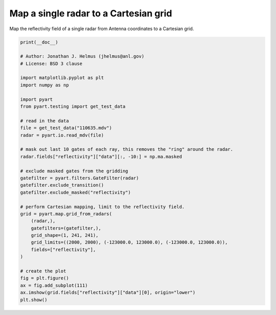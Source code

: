 
.. DO NOT EDIT.
.. THIS FILE WAS AUTOMATICALLY GENERATED BY SPHINX-GALLERY.
.. TO MAKE CHANGES, EDIT THE SOURCE PYTHON FILE:
.. "examples/mapping/plot_map_one_radar_to_grid.py"
.. LINE NUMBERS ARE GIVEN BELOW.

.. only:: html

    .. note::
        :class: sphx-glr-download-link-note

        :ref:`Go to the end <sphx_glr_download_examples_mapping_plot_map_one_radar_to_grid.py>`
        to download the full example code.

.. rst-class:: sphx-glr-example-title

.. _sphx_glr_examples_mapping_plot_map_one_radar_to_grid.py:


======================================
Map a single radar to a Cartesian grid
======================================

Map the reflectivity field of a single radar from Antenna coordinates to a
Cartesian grid.

.. GENERATED FROM PYTHON SOURCE LINES 10-48



.. image-sg:: /examples/mapping/images/sphx_glr_plot_map_one_radar_to_grid_001.png
   :alt: plot map one radar to grid
   :srcset: /examples/mapping/images/sphx_glr_plot_map_one_radar_to_grid_001.png
   :class: sphx-glr-single-img





.. code-block:: Python


    print(__doc__)

    # Author: Jonathan J. Helmus (jhelmus@anl.gov)
    # License: BSD 3 clause

    import matplotlib.pyplot as plt
    import numpy as np

    import pyart
    from pyart.testing import get_test_data

    # read in the data
    file = get_test_data("110635.mdv")
    radar = pyart.io.read_mdv(file)

    # mask out last 10 gates of each ray, this removes the "ring" around the radar.
    radar.fields["reflectivity"]["data"][:, -10:] = np.ma.masked

    # exclude masked gates from the gridding
    gatefilter = pyart.filters.GateFilter(radar)
    gatefilter.exclude_transition()
    gatefilter.exclude_masked("reflectivity")

    # perform Cartesian mapping, limit to the reflectivity field.
    grid = pyart.map.grid_from_radars(
        (radar,),
        gatefilters=(gatefilter,),
        grid_shape=(1, 241, 241),
        grid_limits=((2000, 2000), (-123000.0, 123000.0), (-123000.0, 123000.0)),
        fields=["reflectivity"],
    )

    # create the plot
    fig = plt.figure()
    ax = fig.add_subplot(111)
    ax.imshow(grid.fields["reflectivity"]["data"][0], origin="lower")
    plt.show()


.. rst-class:: sphx-glr-timing

   **Total running time of the script:** (0 minutes 5.796 seconds)


.. _sphx_glr_download_examples_mapping_plot_map_one_radar_to_grid.py:

.. only:: html

  .. container:: sphx-glr-footer sphx-glr-footer-example

    .. container:: sphx-glr-download sphx-glr-download-jupyter

      :download:`Download Jupyter notebook: plot_map_one_radar_to_grid.ipynb <plot_map_one_radar_to_grid.ipynb>`

    .. container:: sphx-glr-download sphx-glr-download-python

      :download:`Download Python source code: plot_map_one_radar_to_grid.py <plot_map_one_radar_to_grid.py>`

    .. container:: sphx-glr-download sphx-glr-download-zip

      :download:`Download zipped: plot_map_one_radar_to_grid.zip <plot_map_one_radar_to_grid.zip>`


.. only:: html

 .. rst-class:: sphx-glr-signature

    `Gallery generated by Sphinx-Gallery <https://sphinx-gallery.github.io>`_
